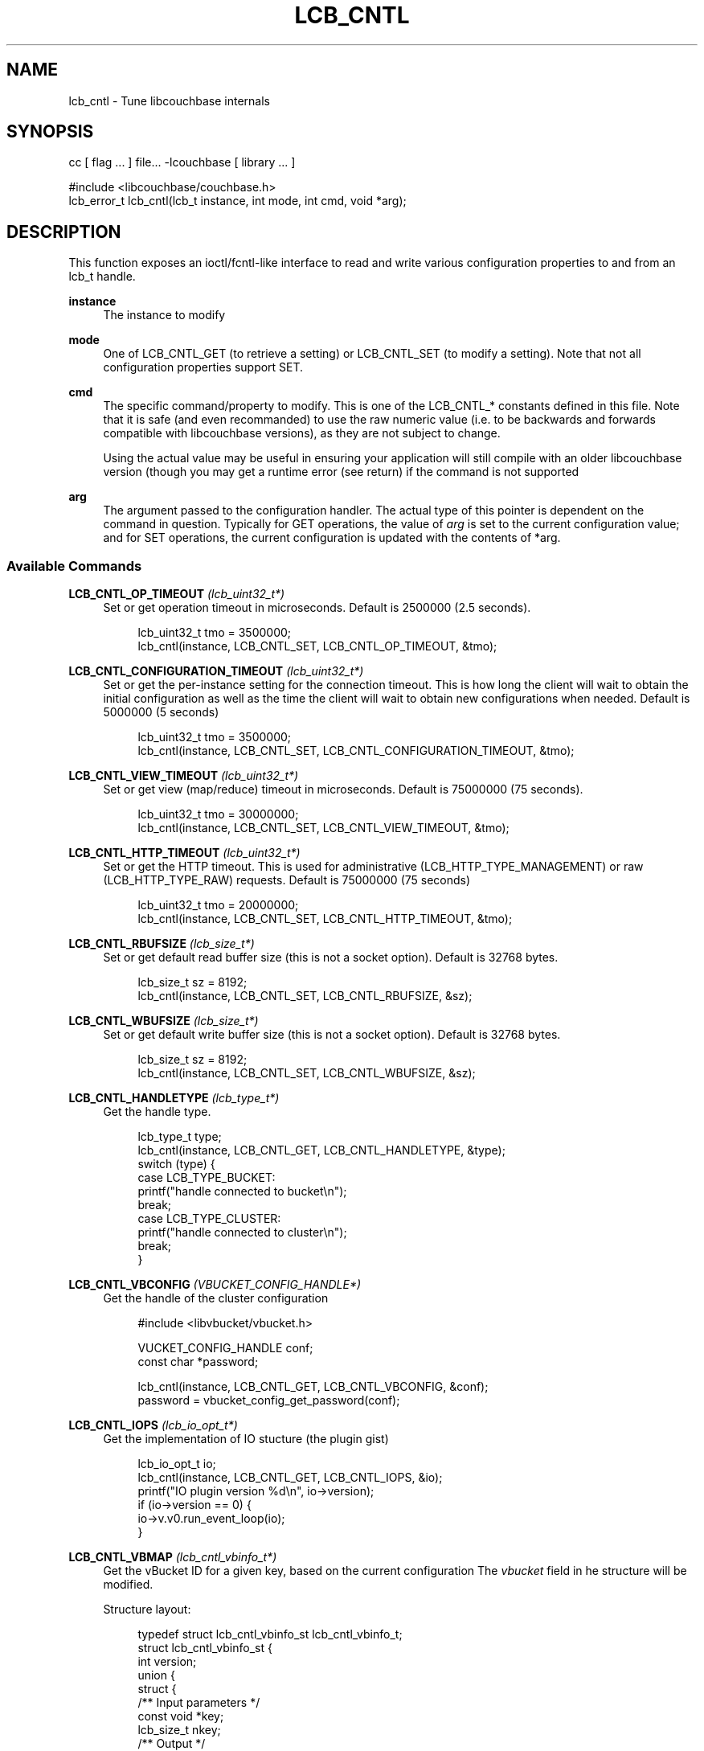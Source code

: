 '\" t
.\"     Title: lcb_cntl
.\"    Author: Trond Norbye <trond.norbye@couchbase.com>
.\" Generator: DocBook XSL Stylesheets v1.76.1 <http://docbook.sf.net/>
.\"      Date: 10/22/2013
.\"    Manual: \ \&
.\"    Source: \ \&
.\"  Language: English
.\"
.TH "LCB_CNTL" "3" "10/22/2013" "\ \&" "\ \&"
.\" -----------------------------------------------------------------
.\" * Define some portability stuff
.\" -----------------------------------------------------------------
.\" ~~~~~~~~~~~~~~~~~~~~~~~~~~~~~~~~~~~~~~~~~~~~~~~~~~~~~~~~~~~~~~~~~
.\" http://bugs.debian.org/507673
.\" http://lists.gnu.org/archive/html/groff/2009-02/msg00013.html
.\" ~~~~~~~~~~~~~~~~~~~~~~~~~~~~~~~~~~~~~~~~~~~~~~~~~~~~~~~~~~~~~~~~~
.ie \n(.g .ds Aq \(aq
.el       .ds Aq '
.\" -----------------------------------------------------------------
.\" * set default formatting
.\" -----------------------------------------------------------------
.\" disable hyphenation
.nh
.\" disable justification (adjust text to left margin only)
.ad l
.\" -----------------------------------------------------------------
.\" * MAIN CONTENT STARTS HERE *
.\" -----------------------------------------------------------------
.SH "NAME"
lcb_cntl \- Tune libcouchbase internals
.SH "SYNOPSIS"
.sp
.nf
cc [ flag \&.\&.\&. ] file\&.\&.\&. \-lcouchbase [ library \&.\&.\&. ]
.fi
.sp
.nf
#include <libcouchbase/couchbase\&.h>
lcb_error_t lcb_cntl(lcb_t instance, int mode, int cmd, void *arg);
.fi
.SH "DESCRIPTION"
.sp
This function exposes an ioctl/fcntl\-like interface to read and write various configuration properties to and from an lcb_t handle\&.
.PP
\fBinstance\fR
.RS 4
The instance to modify
.RE
.PP
\fBmode\fR
.RS 4
One of LCB_CNTL_GET (to retrieve a setting) or LCB_CNTL_SET (to modify a setting)\&. Note that not all configuration properties support SET\&.
.RE
.PP
\fBcmd\fR
.RS 4
The specific command/property to modify\&. This is one of the LCB_CNTL_* constants defined in this file\&. Note that it is safe (and even recommanded) to use the raw numeric value (i\&.e\&. to be backwards and forwards compatible with libcouchbase versions), as they are not subject to change\&.
.sp
Using the actual value may be useful in ensuring your application will still compile with an older libcouchbase version (though you may get a runtime error (see return) if the command is not supported
.RE
.PP
\fBarg\fR
.RS 4
The argument passed to the configuration handler\&. The actual type of this pointer is dependent on the command in question\&. Typically for GET operations, the value of
\fIarg\fR
is set to the current configuration value; and for SET operations, the current configuration is updated with the contents of *arg\&.
.RE
.SS "Available Commands"
.PP
\fBLCB_CNTL_OP_TIMEOUT\fR \fI(lcb_uint32_t*)\fR
.RS 4
Set or get operation timeout in microseconds\&. Default is 2500000 (2\&.5 seconds)\&.
.sp
.if n \{\
.RS 4
.\}
.nf
lcb_uint32_t tmo = 3500000;
lcb_cntl(instance, LCB_CNTL_SET, LCB_CNTL_OP_TIMEOUT, &tmo);
.fi
.if n \{\
.RE
.\}
.RE
.PP
\fBLCB_CNTL_CONFIGURATION_TIMEOUT\fR \fI(lcb_uint32_t*)\fR
.RS 4
Set or get the per\-instance setting for the connection timeout\&. This is how long the client will wait to obtain the initial configuration as well as the time the client will wait to obtain new configurations when needed\&. Default is 5000000 (5 seconds)
.sp
.if n \{\
.RS 4
.\}
.nf
lcb_uint32_t tmo = 3500000;
lcb_cntl(instance, LCB_CNTL_SET, LCB_CNTL_CONFIGURATION_TIMEOUT, &tmo);
.fi
.if n \{\
.RE
.\}
.RE
.PP
\fBLCB_CNTL_VIEW_TIMEOUT\fR \fI(lcb_uint32_t*)\fR
.RS 4
Set or get view (map/reduce) timeout in microseconds\&. Default is 75000000 (75 seconds)\&.
.sp
.if n \{\
.RS 4
.\}
.nf
lcb_uint32_t tmo = 30000000;
lcb_cntl(instance, LCB_CNTL_SET, LCB_CNTL_VIEW_TIMEOUT, &tmo);
.fi
.if n \{\
.RE
.\}
.RE
.PP
\fBLCB_CNTL_HTTP_TIMEOUT\fR \fI(lcb_uint32_t*)\fR
.RS 4
Set or get the HTTP timeout\&. This is used for administrative (LCB_HTTP_TYPE_MANAGEMENT) or raw (LCB_HTTP_TYPE_RAW) requests\&. Default is 75000000 (75 seconds)
.sp
.if n \{\
.RS 4
.\}
.nf
lcb_uint32_t tmo = 20000000;
lcb_cntl(instance, LCB_CNTL_SET, LCB_CNTL_HTTP_TIMEOUT, &tmo);
.fi
.if n \{\
.RE
.\}
.RE
.PP
\fBLCB_CNTL_RBUFSIZE\fR \fI(lcb_size_t*)\fR
.RS 4
Set or get default read buffer size (this is not a socket option)\&. Default is 32768 bytes\&.
.sp
.if n \{\
.RS 4
.\}
.nf
lcb_size_t sz = 8192;
lcb_cntl(instance, LCB_CNTL_SET, LCB_CNTL_RBUFSIZE, &sz);
.fi
.if n \{\
.RE
.\}
.RE
.PP
\fBLCB_CNTL_WBUFSIZE\fR \fI(lcb_size_t*)\fR
.RS 4
Set or get default write buffer size (this is not a socket option)\&. Default is 32768 bytes\&.
.sp
.if n \{\
.RS 4
.\}
.nf
lcb_size_t sz = 8192;
lcb_cntl(instance, LCB_CNTL_SET, LCB_CNTL_WBUFSIZE, &sz);
.fi
.if n \{\
.RE
.\}
.RE
.PP
\fBLCB_CNTL_HANDLETYPE\fR \fI(lcb_type_t*)\fR
.RS 4
Get the handle type\&.
.sp
.if n \{\
.RS 4
.\}
.nf
lcb_type_t type;
lcb_cntl(instance, LCB_CNTL_GET, LCB_CNTL_HANDLETYPE, &type);
switch (type) {
    case LCB_TYPE_BUCKET:
        printf("handle connected to bucket\en");
        break;
    case LCB_TYPE_CLUSTER:
        printf("handle connected to cluster\en");
        break;
}
.fi
.if n \{\
.RE
.\}
.RE
.PP
\fBLCB_CNTL_VBCONFIG\fR \fI(VBUCKET_CONFIG_HANDLE*)\fR
.RS 4
Get the handle of the cluster configuration
.sp
.if n \{\
.RS 4
.\}
.nf
#include <libvbucket/vbucket\&.h>
.fi
.if n \{\
.RE
.\}
.sp
.if n \{\
.RS 4
.\}
.nf
VUCKET_CONFIG_HANDLE conf;
const char *password;
.fi
.if n \{\
.RE
.\}
.sp
.if n \{\
.RS 4
.\}
.nf
lcb_cntl(instance, LCB_CNTL_GET, LCB_CNTL_VBCONFIG, &conf);
password = vbucket_config_get_password(conf);
.fi
.if n \{\
.RE
.\}
.RE
.PP
\fBLCB_CNTL_IOPS\fR \fI(lcb_io_opt_t*)\fR
.RS 4
Get the implementation of IO stucture (the plugin gist)
.sp
.if n \{\
.RS 4
.\}
.nf
lcb_io_opt_t io;
lcb_cntl(instance, LCB_CNTL_GET, LCB_CNTL_IOPS, &io);
printf("IO plugin version %d\en", io\->version);
if (io\->version == 0) {
    io\->v\&.v0\&.run_event_loop(io);
}
.fi
.if n \{\
.RE
.\}
.RE
.PP
\fBLCB_CNTL_VBMAP\fR \fI(lcb_cntl_vbinfo_t*)\fR
.RS 4
Get the vBucket ID for a given key, based on the current configuration The
\fIvbucket\fR
field in he structure will be modified\&.
.sp
Structure layout:
.sp
.if n \{\
.RS 4
.\}
.nf
typedef struct lcb_cntl_vbinfo_st lcb_cntl_vbinfo_t;
struct lcb_cntl_vbinfo_st {
    int version;
    union {
        struct {
            /** Input parameters */
            const void *key;
            lcb_size_t nkey;
            /** Output */
            int vbucket;
            int server_index;
        } v0;
    } v;
};
.fi
.if n \{\
.RE
.\}
.sp
Example:
.sp
.if n \{\
.RS 4
.\}
.nf
char key[] = "foo";
lcb_cntl_vbinfo_t info;
.fi
.if n \{\
.RE
.\}
.sp
.if n \{\
.RS 4
.\}
.nf
info\&.version = 0;
info\&.v\&.v0\&.key = key;
info\&.v\&.v0\&.nkey = strlen(key);
.fi
.if n \{\
.RE
.\}
.sp
.if n \{\
.RS 4
.\}
.nf
lcb_cntl(instance, LCB_CNTL_GET, LCB_CNTL_VBMAP, &info);
printf("vBucket ID of \e"%s\e" is %d\en", key, info\&.v\&.v0\&.vbucket);
.fi
.if n \{\
.RE
.\}
.RE
.PP
\fBLCB_CNTL_MEMDNODE_INFO\fR \fIlcb_cntl_server_t*\fR
.RS 4
Get information about a memcached node\&. Note that all fields in this structure are ready only and are only valid until one of the following happens:
.sp
.RS 4
.ie n \{\
\h'-04' 1.\h'+01'\c
.\}
.el \{\
.sp -1
.IP "  1." 4.2
.\}
Another libcouchbase API function is called
.RE
.sp
.RS 4
.ie n \{\
\h'-04' 2.\h'+01'\c
.\}
.el \{\
.sp -1
.IP "  2." 4.2
.\}
The IOPS loop regains control
.RE
.sp
Structure layout:
.sp
.if n \{\
.RS 4
.\}
.nf
typedef struct lcb_cntl_server_st lcb_cntl_server_t;
struct lcb_cntl_server_st {
    int version; /** Set this to 1 */
    union {
        struct {
            /**
             * The \*(Aqv0\*(Aq of this structure is the same as the
             * \*(Aqv1\*(Aq structure, without the \*(Aqsasl_mech\*(Aq field
             */
        } v0;
        struct {
            /** Server index to query */
            int index;
            /** NUL\-terminated string containing the address */
            const char *host;
            /** NUL\-terminated string containing the port */
            const char *port;
            /** Whether the node is connected */
            int connected;
            /**
             * Socket information\&. If a v0 IO plugin is being
             * used, the sockfd is set to the socket
             * descriptor\&. If a v1 plugin is being used, the
             * sockptr is set to point to the appropriate
             * structure\&.
             *
             * Note that you *MAY* perform various
             * \*(Aqsetsockopt\*(Aq calls on the sockfd (though it is
             * your responsibility to ensure those options are
             * valid); however the actual socket descriptor
             * may change in the case of a cluster
             * configuration update\&.
             */
            union {
                lcb_socket_t sockfd;
                lcb_sockdata_t *sockptr;
            } sock;
.fi
.if n \{\
.RE
.\}
.sp
.if n \{\
.RS 4
.\}
.nf
            /** The effective SASL mechanism used */
            char *sasl_mech;
        } v1;
    } v;
};
.fi
.if n \{\
.RE
.\}
.sp
Example:
.sp
.if n \{\
.RS 4
.\}
.nf
lcb_cntl_server_t node;
.fi
.if n \{\
.RE
.\}
.sp
.if n \{\
.RS 4
.\}
.nf
node\&.version = 1;
node\&.v\&.v1\&.index = 0; /* first node */
.fi
.if n \{\
.RE
.\}
.sp
.if n \{\
.RS 4
.\}
.nf
lcb_cntl(instance, LCB_CNTL_GET, LCB_CNTL_MEMDNODE_INFO, &node);
printf("node \e"%s:%s\e" is %s\en", node\&.v\&.v1\&.host, node\&.v\&.v1\&.port,
       node\&.v\&.v1\&.connected ? "connected" : "is not connected");
if (node\&.v\&.v1\&.sasl_mech) {
    printf("Node is authenticated via SASL \*(Aq%s\*(Aq\en",
           node\&.v\&.v0\&.sasl_mech);
.fi
.if n \{\
.RE
.\}
.RE
.PP
\fBLCB_CNTL_CONFIGNODE_INFO\fR \fI(lcb_io_opt_t*)\fR
.RS 4
Get information about the configuration node\&. Semantics of LCB_CNTL_MEMDNODE_INFO apply here as well, but v\&.v0\&.index field is ignored, obviously\&.
.sp
.if n \{\
.RS 4
.\}
.nf
lcb_cntl_server_t node;
.fi
.if n \{\
.RE
.\}
.sp
.if n \{\
.RS 4
.\}
.nf
node\&.version = 0;
.fi
.if n \{\
.RE
.\}
.sp
.if n \{\
.RS 4
.\}
.nf
lcb_cntl(instance, LCB_CNTL_GET, LCB_CNTL_CONFIGNODE_INFO, &node);
printf("listening configuration from \e"%s:%s\e"\en",
       node\&.v\&.v0\&.host, node\&.v\&.v0\&.port);
.fi
.if n \{\
.RE
.\}
.RE
.PP
\fBLCB_CNTL_SYNCMODE\fR \fI(lcb_syncmode_t*)\fR
.RS 4
Set or get "synchmode" behaviour\&. The following synchronous models are defined (default LCB_ASYNCHRONOUS):
.TS
allbox tab(:);
lt lt
lt lt.
T{
LCB_ASYNCHRONOUS
T}:T{
This is the default and all calls to libcouchbase are non\-blocking (except for lcb_wait()\&.
T}
T{
LCB_SYNCHRONOUS
T}:T{
In synchronous mode the function will block until either the operation is complete, or a hard error occurs\&. Operating in synchronous mode is the same as calling lcb_wait() after each function call\&.
T}
.TE
.sp 1
.sp
.if n \{\
.RS 4
.\}
.nf
lcb_syncmode_t mode = LCB_SYNCHRONOUS;
lcb_cntl(instance, LCB_CNTL_SET, LCB_CNTL_SYNCMODE, &mode);
.fi
.if n \{\
.RE
.\}
.RE
.PP
\fBLCB_CNTL_IP6POLICY\fR \fI(lcb_ipv6_t*)\fR
.RS 4
Get or set IPv4/IPv6 selection policy\&. The following settings for IPv6 is defined (default LCB_IPV6_DISABLED):
.TS
allbox tab(:);
lt lt
lt lt
lt lt.
T{
LCB_IPV6_DISABLED
T}:T{
Disable all use of IPv6\&.
T}
T{
LCB_IPV6_ONLY
T}:T{
Disable all use of IPv4, and only connect to IPv6 hosts
T}
T{
LCB_IPV6_ALLOW
T}:T{
Allow a mix of IPv4 and IPv6\&.
T}
.TE
.sp 1
.sp
.if n \{\
.RS 4
.\}
.nf
lcb_ipv6_t mode = LCB_IPV6_ALLOW;
lcb_cntl(instance, LCB_CNTL_SET, LCB_CNTL_IP6POLICY, &mode);
.fi
.if n \{\
.RE
.\}
.RE
.PP
\fBLCB_CNTL_CONFERRTHRESH\fR \fI(lcb_size_t*)\fR
.RS 4
Get or set the configuration error threshold\&. This number indicates how many network/mapping/not\-my\-vbucket errors are received before a configuration update is requested again (default 100)\&.
.sp
.if n \{\
.RS 4
.\}
.nf
lcb_size_t num_events = 10;
lcb_cntl(instance, LCB_CNTL_SET, LCB_CNTL_CONFERRTHRESH, &num_events);
.fi
.if n \{\
.RE
.\}
.RE
.PP
\fBLCB_CNTL_DURABILITY_TIMEOUT\fR \fI(lcb_uint32_t*)\fR
.RS 4
Get or set the default timeout for durability operations\&. Default is 5000000 (5 seconds)
.sp
.if n \{\
.RS 4
.\}
.nf
lcb_uint32_t tmo = 7500000; /* 7\&.5 seconds */
lcb_cntl(instance, LCB_CNTL_SET, LCB_CNTL_DURABILITY_TIMEOUT, &tmo);
.fi
.if n \{\
.RE
.\}
.RE
.PP
\fBLCB_CNTL_DURABILITY_INTERVAL\fR \fI(lcb_uint32_t*)\fR
.RS 4
Get or set the default durability polling interval Default is 100000 (100 milliseconds)
.sp
.if n \{\
.RS 4
.\}
.nf
lcb_uint32_t tmo = 50000; /* 50 milliseconds */
lcb_cntl(instance, LCB_CNTL_SET, LCB_CNTL_DURABILITY_INTERVAL, &tmo);
.fi
.if n \{\
.RE
.\}
.RE
.PP
\fBLCB_CNTL_IOPS_DEFAULT_TYPES\fR \fI(struct lcb_cntl_iops_info_st*)\fR
.RS 4
Get the default IOPS types for this build\&. This provides a convenient way to determine what libcouchbase will use for IO when not explicitly specifying an iops structure to lcb_create()\&.
.sp
Pass NULL as the instance, as this retrieves a global setting\&.
.sp
The information is returned in a
\fIlcb_cntl_iops_info_st\fR
structure, which is defined in <libcouchbase/cntl\&.h>:
.sp
.if n \{\
.RS 4
.\}
.nf
struct lcb_cntl_iops_info_st {
    int version; /* set this to 0 */
    union {
        struct {
            /**
             * Pass here options, used to create IO structure with
             * lcb_create_io_ops(3), to find out whether the library
             * will override them in the current environment
             */
            const struct lcb_create_io_ops_st *options;
            /**
             * The default IO ops type\&. This is hard\-coded into the library
             * and is used if nothing else was specified in creation options
             * or the environment
             */
            lcb_io_ops_type_t os_default;
            /**
             * The effective plugin type after reading environment variables\&.
             * If this is set to 0, then a manual (non\-builtin) plugin has been
             * specified\&.
             */
            lcb_io_ops_type_t effective;
        } v0;
    } v;
};
.fi
.if n \{\
.RE
.\}
.sp
Example 1: Get default IO backend for current OS
.sp
.if n \{\
.RS 4
.\}
.nf
struct lcb_cntl_iops_info_st info;
memset(&info, 0, sizeof(info));
lcb_cntl(NULL, LCB_CNTL_GET, LCB_CNTL_IOPS_DEFAULT_TYPES, &info);
printf("libcouchbase by default will try to use: ");
switch (info\&.v\&.v0\&.os_default) {
case LCB_IO_OPS_LIBEVENT:
    printf("libevent");
    break;
case LCB_IO_OPS_LIBEV:
    printf("libev");
    break;
case LCB_IO_OPS_SELECT:
case LCB_IO_OPS_WINSOCK:
    printf("select(2)");
    break;
case LCB_IO_OPS_WINIOCP:
    printf("windows IOCP");
    break;
case LCB_IO_OPS_LIBUV:
    printf("libuv");
    break;
default:
    printf("custom (newer?)");
    break;
}
printf(" IO backend\en");
.fi
.if n \{\
.RE
.\}
.sp
Example 2: Check whether the IO backed has been overriden by user
.sp
.if n \{\
.RS 4
.\}
.nf
lcb_create_io_ops_st *options;
\&.\&.\&.
struct lcb_cntl_iops_info_st info;
info\&.version = 0;
info\&.v\&.v0\&.options = options;
lcb_cntl(NULL, LCB_CNTL_GET, LCB_CNTL_IOPS_DEFAULT_TYPES, &info);
if (options\->version == 0 && info\&.v\&.v0\&.effective == options\->v\&.v0\&.type) {
    printf("the options will be overriden\&. %d => %d\en",
           options\->v\&.v0\&.type, info\&.v\&.v0\&.effective);
} else {
    printf("the current environment won\*(Aqt override these options\en");
}
.fi
.if n \{\
.RE
.\}
.RE
.PP
\fBLCB_CNTL_IOPS_DLOPEN_DEBUG\fR \fI(int*)\fR
.RS 4
Get or set the verbose printing of dynamic loading of IO plugins\&.
.sp
The information printed can be useful in determining why a plugin failed to load\&. This setting can also be controlled via the "LIBCOUCHBASE_DLOPEN_DEBUG" environment variable (and if enabled from the environment, will override the setting mentioned here)\&.
.sp
Pass NULL as the instance, as this accesses a global setting
.RE
.PP
\fBLCB_CNTL_SKIP_CONFIGURATION_ERRORS_ON_CONNECT\fR \fI(int*)\fR
.RS 4
Get/Set the per\-instance setting to control connection behaviour when config node doesn\(cqt seem to be member of the cluster\&. By default the setting is false (0), which mean to propagate LCB_BUCKET_ENOENT or LCB_AUTH_ERROR immediately from the first node and look at the next entry in list only on network issues\&. But for cases when the node list is rather constant, and the some nodes might be removed from the deployment and still listen on configuration port, the caller can set this setting to true (non zero), to force checking bucket on all nodes in the list until it found working\&.
.sp
.if n \{\
.RS 4
.\}
.nf
int check = 1;
lcb_cntl(instance, LCB_CNTL_SET,
    LCB_CNTL_SKIP_CONFIGURATION_ERRORS_ON_CONNECT, &check);
.fi
.if n \{\
.RE
.\}
.RE
.PP
\fBLCB_CNTL_RANDOMIZE_BOOTSTRAP_HOSTS\fR \fI(int*)\fR
.RS 4
Get/Set the per\-instance setting to control the connect behaviour when choosing the node to connect to for receiving cluster configuration information\&. By default the hosts will be randomized, but the connect order may be deterministic by toggling the mode through this setting\&.
.sp
.if n \{\
.RS 4
.\}
.nf
int randomize = 0;
lcb_cntl(instance, LCB_CNTL_SET,
         LCB_CNTL_RANDOMIZE_BOOTSTRAP_HOSTS, &randomize);
.fi
.if n \{\
.RE
.\}
.RE
.PP
\fBLCB_CNTL_CONFIG_CACHE_LOADED\fR \fI(int*)\fR
.RS 4
Determines whether the configuration cache (if used) was used\&. If the configuration cache is in use, the argument pointer will be set to a true value\&. If the configuration cache was not used, the argument pointer will be set to false\&.
.sp
.if n \{\
.RS 4
.\}
.nf
A false value may indicates that the client will need to load the
configuration from the network\&. This may be caused by the following:
.fi
.if n \{\
.RE
.\}
.sp
.RS 4
.ie n \{\
\h'-04'\(bu\h'+03'\c
.\}
.el \{\
.sp -1
.IP \(bu 2.3
.\}
The configuration cache did not exist or was empty
.RE
.sp
.RS 4
.ie n \{\
\h'-04'\(bu\h'+03'\c
.\}
.el \{\
.sp -1
.IP \(bu 2.3
.\}
The configuration cache contained stale information
.sp
.if n \{\
.RS 4
.\}
.nf
int is_loaded;
lcb_cntl(instance, LCB_CNTL_GET,
         LCB_CNTL_CONFIG_CACHE_LOADED, &is_loaded);
.fi
.if n \{\
.RE
.\}
.sp
.if n \{\
.RS 4
.\}
.nf
if (is_loaded) {
    printf("Configuration cache saved us a trip to the config server\en");
} else {
    printf("We had to contact the configuration server for some reason\en");
}
.fi
.if n \{\
.RE
.\}
.RE
.RE
.PP
\fBLCB_CNTL_FORCE_SASL_MECH\fR \fI(char\fR\fI\fB)\fR\fR\fI, \fR\fI\fI(char \fR\fR)
.RS 4
Get/Set\&. Force a specific SASL mechanism to use for authentication\&. This can allow a user to ensure a certain level of security and have the connection fail if the desired mechanism is not available\&.
.sp
.if n \{\
.RS 4
.\}
.nf
When setting this value, the arg parameter shall be a
NUL\-terminated string or a NULL pointer (to unset)\&. When retrieving
this value, the parameter shall be set to a \*(Aqchar **\*(Aq\&. Note that this
value (in LCB_CNTL_GET) is valid only until the next call to a
libcouchbase API, after which it may have been freed\&.
.fi
.if n \{\
.RE
.\}
.sp
.if n \{\
.RS 4
.\}
.nf
Also note that no validation is done to ensure that the argument is a
valid SASL mechanism\&.
.fi
.if n \{\
.RE
.\}
.sp
.if n \{\
.RS 4
.\}
.nf
lcb_cntl(instance, LCB_CNTL_SET, LCB_CNTL_FORCE_SASL_MECH, "PLAIN");
.fi
.if n \{\
.RE
.\}
.RE
.SH "RETURN VALUE"
.sp
LCB_NOT_SUPPORTED if the code is unrecognized LCB_EINVAL if there was a problem with the argument (typically for SET) other error codes depending on the command\&. LCB_EINTERNAL if an internal error occurred\&.
.SH "ATTRIBUTES"
.sp
See lcb_attributes(5) for descriptions of the following attributes:
.TS
allbox tab(:);
ltB ltB.
T{
ATTRIBUTE TYPE
T}:T{
ATTRIBUTE VALUE
T}
.T&
lt lt
lt lt.
T{
.sp
Interface Stability
T}:T{
.sp
Committed
T}
T{
.sp
MT\-Level
T}:T{
.sp
MT\-Safe
T}
.TE
.sp 1
.SH "COPYRIGHT"
.sp
Copyright 2010\-2013 Couchbase, Inc\&.
.SH "SEE ALSO"
.sp
Learn more at http://www\&.couchbase\&.com/communities/c\&.
.sp
libcouchbase(3), lcb_create(3), lcb_attributes(5)
.SH "AUTHOR"
.PP
\fBTrond Norbye\fR <\&trond\&.norbye@couchbase\&.com\&>
.RS 4
Author.
.RE
